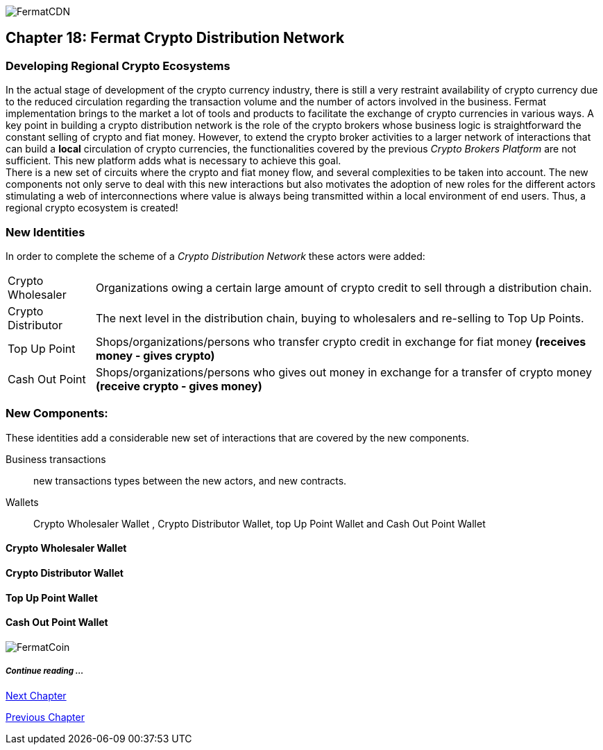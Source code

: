 image::https://raw.githubusercontent.com/bitDubai/media-kit/master/MediaKit/Coins/Platform%20Coins/CDN/CDN.jpg[FermatCDN]
== Chapter 18: Fermat Crypto Distribution Network 
=== Developing Regional Crypto Ecosystems
In the actual stage of development of the crypto currency industry, there is still a very restraint availability of crypto currency due to the reduced circulation regarding the transaction volume and the number of actors involved in the business. Fermat implementation brings to the market a lot of tools and products to facilitate the exchange of crypto currencies in various ways. A key point in building a crypto distribution network is the role of the crypto brokers whose business logic is straightforward the constant selling of crypto and fiat money. However, to extend the crypto broker activities to a larger network of interactions that can build a *local* circulation of crypto currencies, the functionalities covered by the previous _Crypto Brokers Platform_ are not sufficient. This new platform adds what is necessary to achieve this goal. +
There is a new set of circuits where the crypto and fiat money flow, and several complexities to be taken into account. The new components not only serve to deal with this new interactions but also motivates the adoption of new roles for the different actors stimulating a web of interconnections where value is always being transmitted within a local environment of end users. Thus, a regional crypto ecosystem is created!


=== New Identities
In order to complete the scheme of a _Crypto Distribution Network_ these actors were added:
[horizontal]
Crypto Wholesaler :: Organizations owing a certain large amount of crypto credit to sell through a distribution chain.
Crypto Distributor :: The next level in the distribution chain, buying to wholesalers and re-selling to Top Up Points.
Top Up Point :: Shops/organizations/persons who transfer crypto credit in exchange for fiat money *(receives money - gives crypto)*
Cash Out Point :: Shops/organizations/persons who gives out money in exchange for a transfer of crypto money *(receive crypto - gives money)*

=== New Components:
These identities add a considerable new set of interactions that are covered by the new components.

Business transactions :: new transactions types between the new actors, and new contracts.
Wallets :: Crypto Wholesaler Wallet , Crypto Distributor Wallet, top Up Point Wallet and Cash Out Point Wallet   +

==== Crypto Wholesaler Wallet 
==== Crypto Distributor Wallet
==== Top Up Point Wallet 
==== Cash Out Point Wallet   +




image::https://raw.githubusercontent.com/bitDubai/media-kit/master/MediaKit/Coins/Fermat%20Bitcoin/PerspView/1/Front_MedQ_1280x720.jpg[FermatCoin]
===== _Continue reading ..._
////
link:book-chapter-19.asciidoc[Digital Assets Platform]
////

link:book-chapter-19.asciidoc[Next Chapter]

link:book-chapter-17.asciidoc[Previous Chapter]


